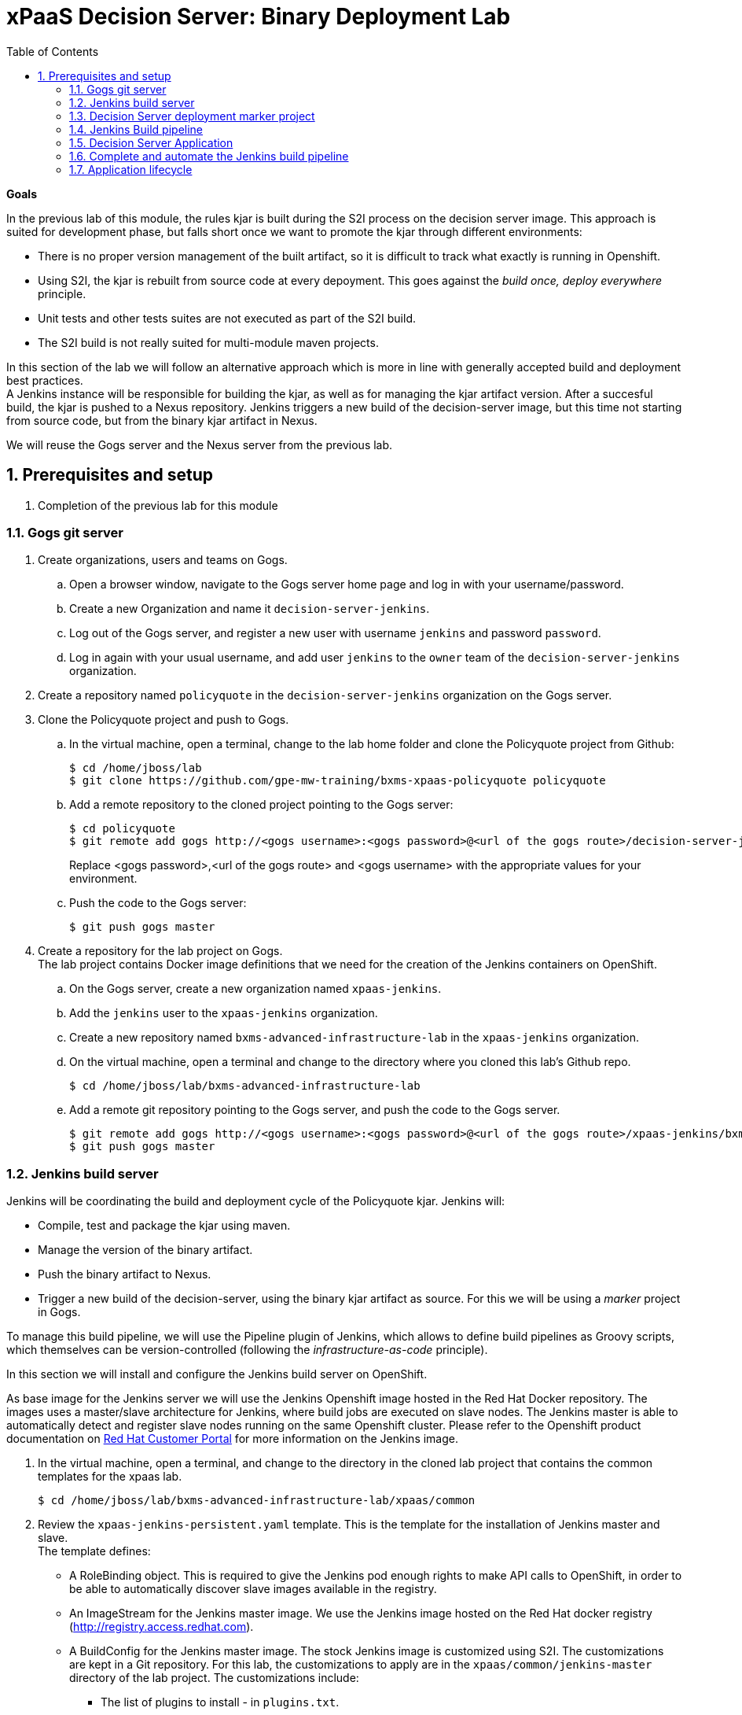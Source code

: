 :scrollbar:
:data-uri:
:toc2:
:numbered:

= xPaaS Decision Server: Binary Deployment Lab

*Goals*

In the previous lab of this module, the rules kjar is built during the S2I process on the decision server image. This approach is suited for development phase, but falls short once we want to promote the kjar through different environments:

* There is no proper version management of the built artifact, so it is difficult to track what exactly is running in Openshift.
* Using S2I, the kjar is rebuilt from source code at every depoyment. This goes against the _build once, deploy everywhere_ principle.
* Unit tests and other tests suites are not executed as part of the S2I build.
* The S2I build is not really suited for multi-module maven projects.

In this section of the lab we will follow an alternative approach which is more in line with generally accepted build and deployment best practices. +
A Jenkins instance will be responsible for building the kjar, as well as for managing the kjar artifact version. After a succesful build, the kjar is pushed to a Nexus repository. Jenkins triggers a new build of the decision-server image, but this time not starting from source code, but from the binary kjar artifact in Nexus.

We will reuse the Gogs server and the Nexus server from the previous lab.

== Prerequisites and setup

. Completion of the previous lab for this module

=== Gogs git server

. Create organizations, users and teams on Gogs.
.. Open a browser window, navigate to the Gogs server home page and log in with your username/password.
.. Create a new Organization and name it `decision-server-jenkins`.
.. Log out of the Gogs server, and register a new user with username `jenkins` and password `password`.
.. Log in again with your usual username, and add user `jenkins` to the `owner` team of the `decision-server-jenkins` organization.
. Create a repository named `policyquote` in the `decision-server-jenkins` organization on the Gogs server.
. Clone the Policyquote project and push to Gogs.
.. In the virtual machine, open a terminal, change to the lab home folder and clone the Policyquote project from Github:
+
----
$ cd /home/jboss/lab
$ git clone https://github.com/gpe-mw-training/bxms-xpaas-policyquote policyquote
----
.. Add a remote repository to the cloned project pointing to the Gogs server:
+
----
$ cd policyquote
$ git remote add gogs http://<gogs username>:<gogs password>@<url of the gogs route>/decision-server-jenkins/policyquote.git
----
+
Replace <gogs password>,<url of the gogs route> and <gogs username> with the appropriate values for your environment.
.. Push the code to the Gogs server:
+
----
$ git push gogs master
----
. Create a repository for the lab project on Gogs. +
The lab project contains Docker image definitions that we need for the creation of the Jenkins containers on OpenShift.
.. On the Gogs server, create a new organization named `xpaas-jenkins`.
.. Add the `jenkins` user to the `xpaas-jenkins` organization.
.. Create a new repository named `bxms-advanced-infrastructure-lab` in the `xpaas-jenkins` organization.
.. On the virtual machine, open a terminal and change to the directory where you cloned this lab's Github repo.
+
----
$ cd /home/jboss/lab/bxms-advanced-infrastructure-lab
----
.. Add a remote git repository pointing to the Gogs server, and push the code to the Gogs server.
+
----
$ git remote add gogs http://<gogs username>:<gogs password>@<url of the gogs route>/xpaas-jenkins/bxms-advanced-infrastructure-lab.git
$ git push gogs master
----

=== Jenkins build server

Jenkins will be coordinating the build and deployment cycle of the Policyquote kjar. Jenkins will:

* Compile, test and package the kjar using maven.
* Manage the version of the binary artifact.
* Push the binary artifact to Nexus.
* Trigger a new build of the decision-server, using the binary kjar artifact as source. For this we will be using a _marker_ project in Gogs.

To manage this build pipeline, we will use the Pipeline plugin of Jenkins, which allows to define build pipelines as Groovy scripts, which themselves can be version-controlled (following the _infrastructure-as-code_ principle).

In this section we will install and configure the Jenkins build server on OpenShift.

As base image for the Jenkins server we will use the Jenkins Openshift image hosted in the Red Hat Docker repository. The images uses a master/slave architecture for Jenkins, where build jobs are executed on slave nodes. The Jenkins master is able to automatically detect and register slave nodes running on the same Openshift cluster. Please refer to the Openshift product documentation on http://access.redhat.com[Red Hat Customer Portal] for more information on the Jenkins image.

. In the virtual machine, open a terminal, and change to the directory in the cloned lab project that contains the common templates for the xpaas lab.
+
----
$ cd /home/jboss/lab/bxms-advanced-infrastructure-lab/xpaas/common
----
. Review the `xpaas-jenkins-persistent.yaml` template. This is the template for the installation of Jenkins master and slave. +
The template defines:

* A RoleBinding object. This is required to give the Jenkins pod enough rights to make API calls to OpenShift, in order to be able to automatically discover slave images available in the registry.
* An ImageStream for the Jenkins master image. We use the Jenkins image hosted on the Red Hat docker registry (http://registry.access.redhat.com).
* A BuildConfig for the Jenkins master image. The stock Jenkins image is customized using S2I. The customizations are kept in a Git repository. For this lab, the customizations to apply are in the `xpaas/common/jenkins-master` directory of the lab project. The customizations include:
** The list of plugins to install - in `plugins.txt`.
** A custom Maven settings.xml configuration file, which configures the Nexus container as mirror.
** A Maven task definition
** Jenkins job definitions - in `configuration/jobs`. +
The job defines a build pipeline executed by the Pipeline plugin. The pipeline script is initially empty, we'll build it as part of the lab.
* An ImageStream for the S2I build result.
* A DeploymentConfig for the S2I build result.
* A BuildConfig for the Jenkins slave image. The image is built from a Dockerfile and supporting configuration file stored in a Git repository. For this lab, the Docker configuration files are stored in the `xpaas/common/jenkins-slave` directory of the lab project. +
The slave image starts from a base Centos7 image, on which JDK 8, maven and the oc client are installed.
* An Imagestream for the built Jenkins slave image. The ImageStream has a label `role=jenkins-slave`, which allows it to be discovered and registered by the Jenkins master under the name `jdk8`.
* A Service for the Jenkins master.
* A Route for the Jenkins master.
* A PersistentVolumeClaim for the Jenkins volume.
* Parameters:
** APPLICATION_NAME: the name for the Jenkins applications.Defaults to jenkins.
** VOLUME_CAPACITY: the volume capacity for the PersistentVolumeClaim, defaults to 512 Mi.
+
[NOTE]
In the case that your OCP environment doesn't have access to persistent volumes, you will have to use the `xpaas-jenkins.yaml` template, which does not use persistent storage. +
Be aware that your data and configuration will be lost when the Jenkins pods disappear.
** JENKINS_CONFIGURATION_REPOSITORY: the repository URL that holds the configuration for te Jenkins master and slave builds.
** JENKINS_MASTER_CONFIGURATION_CONTEXT: The directory in the Jenkins configuration repository which has the configuration for the Jenkins master image.
** JENKINS_SLAVE_CONFIGURATION_CONTEXT: The directory in the Jenkins configuration repository which has the configuration for the Jenkins slave image.
. Create an Jenkins application based on the template.
+
----
$ oc process -f xpaas-jenkins-persistent.yaml -v APPLICATION_NAME=jenkins,JENKINS_CONFIGURATION_REPOSITORY=http://gogs:3000/xpaas-jenkins/bxms-advanced-infrastructure-lab.git,JENKINS_MASTER_CONFIGURATION_CONTEXT=xpaas/common/jenkins-master,JENKINS_SLAVE_CONFIGURATION_CONTEXT=xpaas/common/jenkins-slave | oc create -f -
----
. Once all components of the Jenkins application are up and running, we can log into the Jenkins master.
.. Open a browser window and navigate to the URL of the Jenkins route. Login with `admin/password`.
.. The Jenkins master home screen shows 2 predefined build jobs named `policyquote` and `policyquote-process`. In this lab we will use the `policyquote` job.
+
image::images/jenkins-master-policyquote.png[]
.. Click on the `policyquote` job, and then on `Configure`. +
Notice that the `policyquote` job uses a Pipeline, but has no Pipeline script defined yet. We will add the Pipeline script in the next steps of the lab.
.. Return to the Jenkins home screen, click on the `Manage Jenkins` link, and then on `Manage Plugins`. Click on the `Installed` tab to review the plugins installed. This plugin list corresponds to the `plugins.txt` configuration file in the configuration files for the Jenkins master. The plugins listed in `plugin.txt` are installed when building the image.
.. Return to the Jenkins home screen, click on the `Manage Jenkins` link, and then on `Configure System`. +
Scroll down to the `Cloud` section. Notice the `jdk-jenkins-slave` pod template which was auto-registered. This is the template we are going to use to spawn worker slave nodes for the build pipeline.

=== Decision Server deployment marker project

In the first part of the lab, we used the S2I mechanism of the Decision Server image to build and deploy the kjar. +
In the second part of the lab, we use Jenkins to build the kjar, so there is no need to rebuild the same kjar on the Decision Server, but we still need to tell the Decision Server what needs to be deployed.

For this we can use a Git project that contains a properties file which has a property pointing to the release Id (maven group id, artifact id, version) of the kjar to be deployed. On the Decision Server image, the Git project is cloned, the property file is processed, and the kjar(s) specified in the property file are downloaded from the Maven repository (Nexus in our case) and deployed as a KIE container on the Decision Server.

. On the lab virtual machine, open a browser window and navigate to the Gogs server on Openshift. Log in with your username/password.
. Create a repository named `policyquote-ocp` in the `decision-server-jenkins` organization on the Gogs server.
. On the lab virtual machine, open a terminal and change to the lab home folder.
+
----
$ cd /home/jboss/lab
----
. Create a folder called `policyquote-ocp/.s2i`, and change to the `policyquote-ocp` directory.
+
----
$ mkdir -p policyquote-ocp/.s2i
$ cd policyquote-ocp
----
. Create a file called `environment` in the `policyquote-ocp/.s2i` folder.
+
----
$ touch .s2i/environment
----
. Open the `environment` file for edit, and set the contents to:
+
----
KIE_CONTAINER_REDIRECT_ENABLED=false
KIE_CONTAINER_DEPLOYMENT_OVERRIDE=policyquote=com.redhat.gpte.xpaas:policyquote:1.0.0
----
+
This tells the S2I build mechanism of the Decision Server to deploy the `1.0.0` version of the policyquote kjar in a KIE container named `policyquote`.
. Push the project to the Gogs server
+
----
$ git init
$ git remote add gogs http://<gogs username>:<gogs password>@<url of the gogs route>/decision-server-jenkins/policyquote-ocp.git
$ git add --all
$ git commit -m "initial commit"
$ git push gogs master
----

=== Jenkins Build pipeline

Now we can add the Jenkins build pipeline script to the `policyquote` build job in Jenkins.

. Open a browser window and navigate to the Jenkins home page on OpenShift. Log in.
. Click on the `policyquote` job, and then click on `Configure`. Scroll down to the Pipeline definition section.
+
image::images/policyquote-pipeline.png[]
. In the Script pane, paste the following contents:
+
----
node('jdk8') {

  def mvnHome = tool 'M3'
  def mvnCmd = "${mvnHome}/bin/mvn -s ${env.JENKINS_HOME}/settings.xml"

  stage 'Build'
    git url: 'http://jenkins:password@gogs:3000/decision-server-jenkins/policyquote.git'
    def version = getBuildVersion("pom.xml")
    echo "Building version ${version}"
    def branch = 'build-' + version
    sh "git checkout -b ${branch}"
    sh "${mvnCmd} versions:set -DgenerateBackupPoms=false -DnewVersion=${version}"
    sh "${mvnCmd} clean package -DskipTests=true"

  stage 'Test'
    try {
      sh "${mvnCmd} test"
    } catch (err) {
      step([$class: 'JUnitResultArchiver', testResults: '**/target/surefire-reports/TEST-*.xml'])
      throw err
    }

  stage 'Publish'
    sh "${mvnCmd} deploy -DskipTests=true -DaltDeploymentRepository=nexus::default::http://nexus:8081/content/repositories/releases"
    def commit = "Build " + version
    sh "git add --all && git commit -m \"${commit}\" && git push origin ${branch}"
    sh "${mvnCmd} clean"

  stage 'Deploy To DEV'
    git url: 'http://jenkins:password@gogs:3000/decision-server-jenkins/policyquote-ocp.git'
    sh "sed -r -i \"s/com.redhat.gpte.xpaas:policyquote:[0-9]{1,3}\\.[0-9]{1,3}\\.[0-9]{1,3}/com.redhat.gpte.xpaas:policyquote:${version}/g\" .s2i/environment"
    sh "git add .s2i/environment && git commit -m \"${commit}\" && git push origin master"
    //openshiftBuild bldCfg: 'policyquote', namespace: '<openshift project>'
}


def getVersionFromPom(pom) {
  def matcher = readFile(pom) =~ '<version>(.+)</version>'
  matcher ? matcher[0][1] : null
}

def String getBuildVersion(pom) {
  return getVersionFromPom(pom).minus("-SNAPSHOT") + '.' + env.BUILD_NUMBER
}
----
. A Jenkins pipeline script is written in Groovy and is typically divided into stages.
* All the stages will run on slave nodes labeled `jdk8`.
* The `Build` stage checks out the kjar source code project from Gogs. +
The build version is determined by removing `SNAPSHOT` from the original version and appending the Jenkins build number to it. So `1.0-SNAPSHOT` becomes `1.0.1`. A new branch is created, and the version of the project set to the build version using the maven `versions` plugin. +
If the build is successful, the build branch will be committed. This allows to track back what is running on the Decision Server to a particular branch in the source code project.  +
Finally the project is built using maven. Test execution is skipped in this phase.
* In the `Test` stage, unit tests are executed (`mvn test`).
* If the project also has integration, performance or behaviour-driven test suites, they should be executed in their own stages following the test stage. Stages can be run in parallel to speed up build time.
* In the `Publish` stage, the build artifact(s) are published to the Nexus repository (`mvn deploy`). The build branch is committed and pushed to the source code repository.
* In the `Deploy to Dev` stage, the marker project we created in the previous step is checked out. The version of the kjar to be deployed as specified in the `.s2i/environment` file is set to the build version, and the change is committed and pushed. +
Then a new build of the `policyquote` application on OpenShift is triggered using the `oc` client, which will replace the current application with a new one containing the latest built kjar. +
Note that the OpenShift build step is commented out, as the `policyquote` application has not been created yet.
. Save the script
. Execute the pipeline. Click `Build Now` on the `policyquote` build job page.
.. Observe how the build is moving through the different stages.
+
image::images/policyquote-pipeline-build-2.png[]
+
Note that the first `Build` stage is rather slow. The reason for this is that the Nexus repo is not fully seeded before the first build, so build dependencies have to be fetched from the public maven repo's on the Internet.
.. The Jenkins build job is executed on a slave node, which runs on a dedicated pod, spawned for the duration of the build.
+
image::images/jenkins-slave-pod.png[]
.. The Jenkins pipeline committed a branch `build-1.0.1` to the policyquote source repo.
+
image::images/policyquote-build-branch.png[]
+
The version of the kjar pom file in the branch file is `1.0.1`.
+
image::images/policyquote-build-branch-version.png[]
.. The Nexus repository contains the `1.0.1` version of the kjar binary archive.
+
image::images/policyquote-kjar-nexus.png[]
.. The value of the `KIE_CONTAINER_DEPLOYMENT_OVERRIDE` property in the `.s2i/environment` file of the `policyquote-ocp` project is set to version `1.0.1`.
+
image::images/policyquote-deployment-override.png[]

=== Decision Server Application

Now we can deploy the Decision Server application running the policyquote kjar.

. In the virtual machine, open a terminal, and change to the directory in the cloned lab project that contains the templates for the Decision Server lab.
+
----
$ cd /home/jboss/lab/bxms-advanced-infrastructure-lab/xpaas/decision-server
----
. We will use the same template as in the first part of the lab, but this time we won't pass values for the `KIE_CONTAINER_DEPLOYMENT` and `KIE_CONTAINER_REDIRECT_ENABLED` parameters as their value is specified in the marker project.
. Create an application based on the template  (replace expressions between <> with correct values for your environment):
+
----
$ application_name=policyquote
$ kieserver_password=kieserver1!
$ source_repo=http://gogs:3000/decision-server-jenkins/policyquote-ocp.git
$ is_namespace=<name of your OpenShift project>
$ nexus_url=http://nexus:8081
$ oc new-app --template=decisionserver63-basic-s2i -p KIE_SERVER_PASSWORD=$kieserver_password,APPLICATION_NAME=$application_name,SOURCE_REPOSITORY_URL=$source_repo,IMAGE_STREAM_NAMESPACE=$is_namespace,MAVEN_MIRROR_URL=$nexus_url/content/groups/public/
----
. A build and deployment of the Decision Server application is started
+
image::images/policyquote-binary-build.png[]
+
image::images/policyquote-binary-build-completed.png[]
. Check the logs of the build pod (`oc logs policyquote-1-build`). Notice that there is no maven build of the kjar, but rather the kjar and all its dependencies are downloaded from Nexus using `mvn dependency:offline`.
. Once the deployment of the Decision Server is finished, use curl to check the KIE container deployed. You should get the following response:
+
----
{
  "type" : "SUCCESS",
  "msg" : "List of created containers",
  "result" : {
    "kie-containers" : {
      "kie-container" : [ {
        "status" : "STARTED",
        "messages" : [ {
          "severity" : "INFO",
          "timestamp" : 1476393016127,
          "content" : [ "Container policyquote successfully created with module com.redhat.gpte.xpaas:policyquote:1.0.1." ]
        } ],
        "container-id" : "policyquote",
        "release-id" : {
          "version" : "1.0.1",
          "group-id" : "com.redhat.gpte.xpaas",
          "artifact-id" : "policyquote"
        },
        "resolved-release-id" : {
          "version" : "1.0.1",
          "group-id" : "com.redhat.gpte.xpaas",
          "artifact-id" : "policyquote"
        },
        "config-items" : [ ]
      } ]
    }
  }
}
----
. Test the application with curl - refer to the first part of the lab for examples of the curl commands.

=== Complete and automate the Jenkins build pipeline

To complete the pipeline, we can trigger a Jenkins build when code is committed and pushed into the policyquote source repository, and have the Jenkins build start a new build of the Decision Server application at the end of the build pipeline.

. Open a browser, navigate to the Gogs server, log in, and go the `decision-server-jenkins/policyquote` repository. Click on `Settings`, and then on `Git Hooks`.
. Click on the pencil icon next to `post-receive`.
. In the `Hook Content` text box, paste the following scriptlet:
+
----
#!/bin/bash

while read oldrev newrev refname
do
    branch=$(git rev-parse --symbolic --abbrev-ref $refname)
    if [[ "$branch" == "master" ]]; then
    	curl -X POST --user admin:password http://jenkins:8080/job/policyquote/build?token=mysecret
    fi
done
----
+
This will signal the Jenkins policyquote build job every time a commit is received in the master branch. +
Click `Update Hook`.
. Go to the Jenkins server page, select the `policyquote` job, click `Configure`. +
In the pipeline script, uncomment the last line of the `Deploy to DEV` stage.
+
----
  stage 'Deploy To DEV'
    git url: 'http://jenkins:password@gogs:3000/decision-server-jenkins/policyquote-ocp.git'
    sh "sed -r -i \"s/com.redhat.gpte.xpaas:policyquote:[0-9]{1,3}\\.[0-9]{1,3}\\.[0-9]{1,3}/com.redhat.gpte.xpaas:policyquote:${version}/g\" .s2i/environment"
    sh "git add .s2i/environment && git commit -m \"${commit}\" && git push origin master"
    openshiftBuild bldCfg: 'policyquote', namespace: '<openshift project>'
----
+
Replace <openshift project> with the name of your Openshift project. +
Save the pipeline.

=== Application lifecycle

. Follow the instructions detailed in the first part of the lab to introduce a change in the policyquote project source code.
. Push your changes to the `decision-server-jenkins/policyquote` repository on Gogs.
. This should trigger a new build on Jenkins, and if the different build steps are successful, trigger a build and deployment of the Decision Server on Openshift.
. Using curl, verify that a new version of the policyquote kjar has been deployed on the Decision Server.

This concludes the xPaaS Decision Server lab.

Before moving the the next lab, tear down the `policyquote` application:

----
$ oc delete all -l "application=policyquote"
----

Leave the Jenkins, Nexus and Gogs applications running, as we will need them for the next lab.

ifdef::showscript[]
endif::showscript[]
